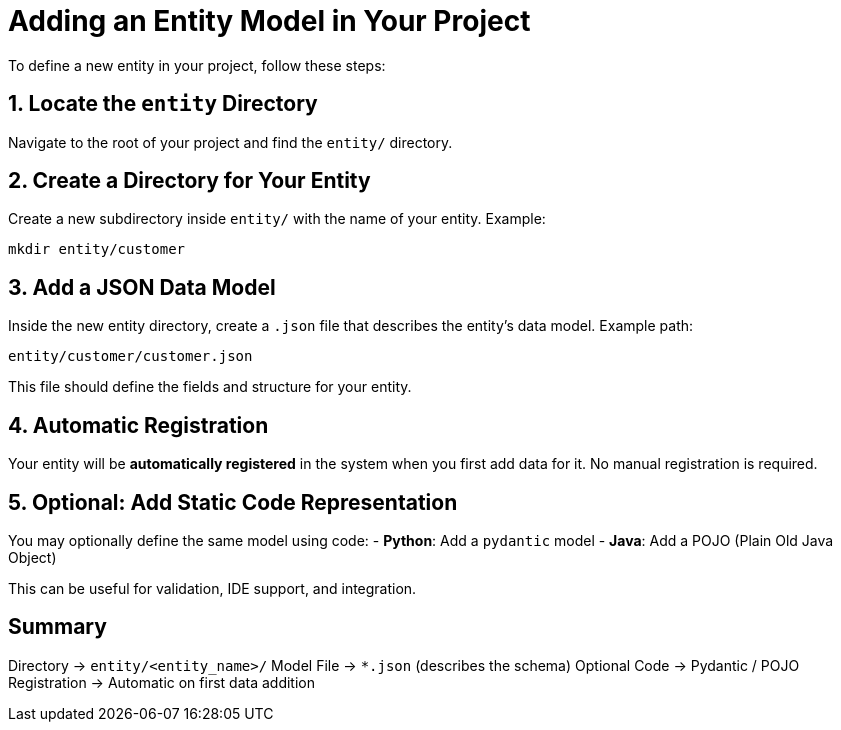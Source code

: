 = Adding an Entity Model in Your Project

To define a new entity in your project, follow these steps:

== 1. Locate the `entity` Directory

Navigate to the root of your project and find the `entity/` directory.

== 2. Create a Directory for Your Entity

Create a new subdirectory inside `entity/` with the name of your entity.  
Example:
[source,shell]
----
mkdir entity/customer
----

== 3. Add a JSON Data Model

Inside the new entity directory, create a `.json` file that describes the entity's data model.  
Example path:
[source,shell]
----
entity/customer/customer.json
----

This file should define the fields and structure for your entity.

== 4. Automatic Registration

Your entity will be *automatically registered* in the system when you first add data for it. No manual registration is required.

== 5. Optional: Add Static Code Representation

You may optionally define the same model using code:
- *Python*: Add a `pydantic` model
- *Java*: Add a POJO (Plain Old Java Object)

This can be useful for validation, IDE support, and integration.

== Summary

[horizontal]
Directory → `entity/<entity_name>/`  
Model File → `*.json` (describes the schema)  
Optional Code → Pydantic / POJO  
Registration → Automatic on first data addition


